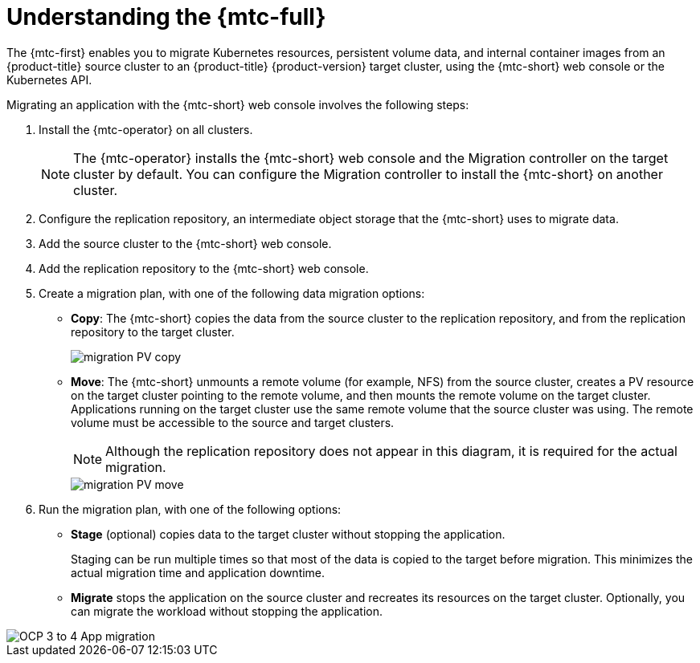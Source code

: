 // Module included in the following assemblies:
//
// migration/migrating_3_4/migrating-application-workloads-3-to-4.adoc
// migration/migrating_4_1_4/migrating-application-workloads-4_1-to-4.adoc
// migration/migrating_4_2_4/migrating-application-workloads-4_2-to-4.adoc
[id='migration-understanding-mtc_{context}']
= Understanding the {mtc-full}

The {mtc-first} enables you to migrate Kubernetes resources, persistent volume data, and internal container images from an {product-title} source cluster to an {product-title} {product-version} target cluster, using the {mtc-short} web console or the Kubernetes API.

Migrating an application with the {mtc-short} web console involves the following steps:

. Install the {mtc-operator} on all clusters.
+
[NOTE]
====
The {mtc-operator} installs the {mtc-short} web console and the Migration controller on the target cluster by default. You can configure the Migration controller to install the {mtc-short} on another cluster.
====

. Configure the replication repository, an intermediate object storage that the {mtc-short} uses to migrate data.
. Add the source cluster to the {mtc-short} web console.
. Add the replication repository to the {mtc-short} web console.
. Create a migration plan, with one of the following data migration options:

* *Copy*: The {mtc-short} copies the data from the source cluster to the replication repository, and from the replication repository to the target cluster.
+
image::migration-PV-copy.png[]

* *Move*: The {mtc-short} unmounts a remote volume (for example, NFS) from the source cluster, creates a PV resource on the target cluster pointing to the remote volume, and then mounts the remote volume on the target cluster. Applications running on the target cluster use the same remote volume that the source cluster was using. The remote volume must be accessible to the source and target clusters.
+
[NOTE]
====
Although the replication repository does not appear in this diagram, it is required for the actual migration.
====
+
image::migration-PV-move.png[]

. Run the migration plan, with one of the following options:

* *Stage* (optional) copies data to the target cluster without stopping the application.
+
Staging can be run multiple times so that most of the data is copied to the target before migration. This minimizes the actual migration time and application downtime.

* *Migrate* stops the application on the source cluster and recreates its resources on the target cluster. Optionally, you can migrate the workload without stopping the application.

image::OCP_3_to_4_App_migration.png[]
